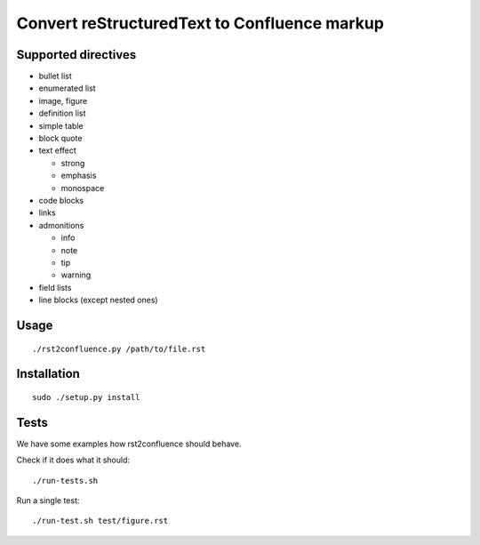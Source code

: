 =============================================
Convert reStructuredText to Confluence markup
=============================================

Supported directives
====================

- bullet list
- enumerated list
- image, figure
- definition list
- simple table
- block quote
- text effect

  - strong
  - emphasis
  - monospace
- code blocks
- links
- admonitions

  - info
  - note
  - tip
  - warning
- field lists
- line blocks (except nested ones)


Usage
=====
::

    ./rst2confluence.py /path/to/file.rst


Installation
============
::

    sudo ./setup.py install


Tests
=====
We have some examples how rst2confluence should behave.

Check if it does what it should::

    ./run-tests.sh

Run a single test::

    ./run-test.sh test/figure.rst
